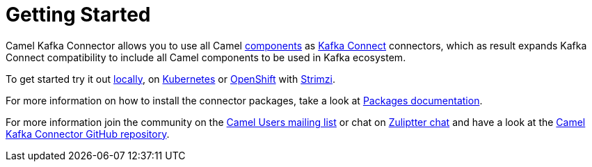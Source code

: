 [[GettingStarted-GettingStarted]]
= Getting Started

Camel Kafka Connector allows you to use all Camel xref:components::index.adoc[components] as http://kafka.apache.org/documentation/#connect[Kafka Connect] connectors, which as result expands Kafka Connect compatibility to include all Camel components to be used in Kafka ecosystem.  

To get started try it out xref:try-it-out-locally.adoc[locally], on xref:try-it-out-on-kubernetes.adoc[Kubernetes] or xref:try-it-out-on-openshift-with-strimzi.adoc[OpenShift] with https://strimzi.io/[Strimzi].

For more information on how to install the connector packages, take a look at xref:getting-started-with-packages.adoc[Packages documentation].

For more information join the community on the https://camel.apache.org/community/mailing-list/[Camel Users mailing list] or chat on https://camel.zulipchat.com[Zuliptter chat] and have a look at the https://github.com/apache/camel-kafka-connector/[Camel Kafka Connector GitHub repository].
